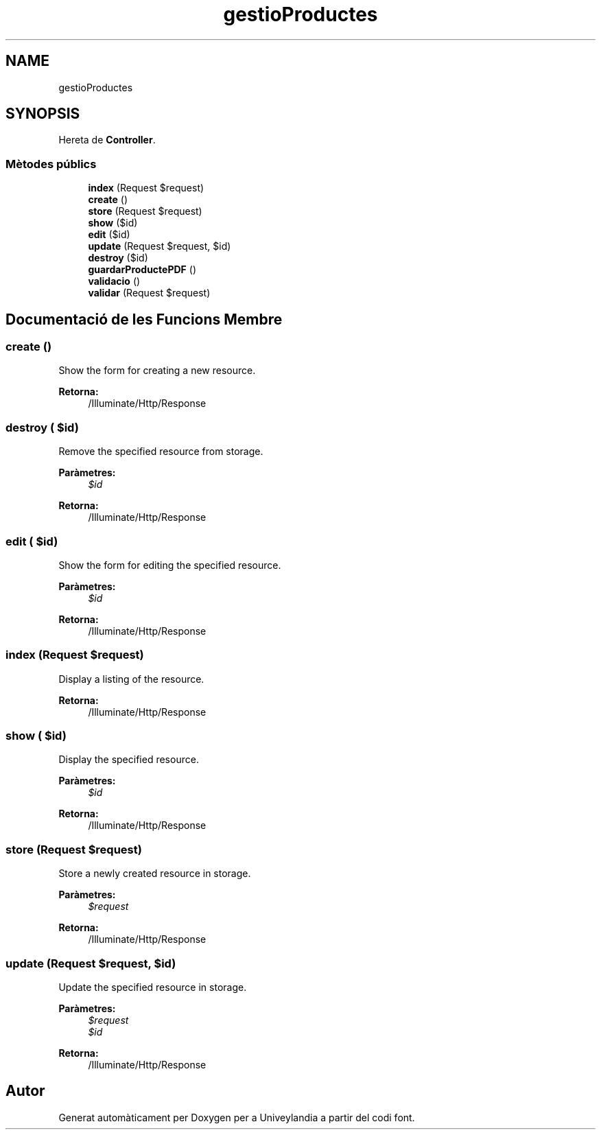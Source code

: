 .TH "gestioProductes" 3 "Dc Mai 15 2019" "Version 1.0" "Univeylandia" \" -*- nroff -*-
.ad l
.nh
.SH NAME
gestioProductes
.SH SYNOPSIS
.br
.PP
.PP
Hereta de \fBController\fP\&.
.SS "Mètodes públics"

.in +1c
.ti -1c
.RI "\fBindex\fP (Request $request)"
.br
.ti -1c
.RI "\fBcreate\fP ()"
.br
.ti -1c
.RI "\fBstore\fP (Request $request)"
.br
.ti -1c
.RI "\fBshow\fP ($id)"
.br
.ti -1c
.RI "\fBedit\fP ($id)"
.br
.ti -1c
.RI "\fBupdate\fP (Request $request, $id)"
.br
.ti -1c
.RI "\fBdestroy\fP ($id)"
.br
.ti -1c
.RI "\fBguardarProductePDF\fP ()"
.br
.ti -1c
.RI "\fBvalidacio\fP ()"
.br
.ti -1c
.RI "\fBvalidar\fP (Request $request)"
.br
.in -1c
.SH "Documentació de les Funcions Membre"
.PP 
.SS "create ()"
Show the form for creating a new resource\&.
.PP
\fBRetorna:\fP
.RS 4
/Illuminate/Http/Response 
.RE
.PP

.SS "destroy ( $id)"
Remove the specified resource from storage\&.
.PP
\fBParàmetres:\fP
.RS 4
\fI$id\fP 
.RE
.PP
\fBRetorna:\fP
.RS 4
/Illuminate/Http/Response 
.RE
.PP

.SS "edit ( $id)"
Show the form for editing the specified resource\&.
.PP
\fBParàmetres:\fP
.RS 4
\fI$id\fP 
.RE
.PP
\fBRetorna:\fP
.RS 4
/Illuminate/Http/Response 
.RE
.PP

.SS "index (Request $request)"
Display a listing of the resource\&.
.PP
\fBRetorna:\fP
.RS 4
/Illuminate/Http/Response 
.RE
.PP

.SS "show ( $id)"
Display the specified resource\&.
.PP
\fBParàmetres:\fP
.RS 4
\fI$id\fP 
.RE
.PP
\fBRetorna:\fP
.RS 4
/Illuminate/Http/Response 
.RE
.PP

.SS "store (Request $request)"
Store a newly created resource in storage\&.
.PP
\fBParàmetres:\fP
.RS 4
\fI$request\fP 
.RE
.PP
\fBRetorna:\fP
.RS 4
/Illuminate/Http/Response 
.RE
.PP

.SS "update (Request $request,  $id)"
Update the specified resource in storage\&.
.PP
\fBParàmetres:\fP
.RS 4
\fI$request\fP 
.br
\fI$id\fP 
.RE
.PP
\fBRetorna:\fP
.RS 4
/Illuminate/Http/Response 
.RE
.PP


.SH "Autor"
.PP 
Generat automàticament per Doxygen per a Univeylandia a partir del codi font\&.
